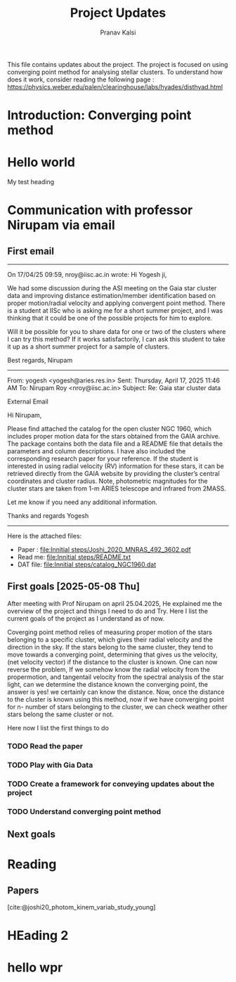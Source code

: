#+title: Project Updates
#+author:Pranav Kalsi
#+Bibliography: biblio.bib
This file contains updates about the project.
The project is focused on using converging point method for analysing stellar clusters. To understand how does it work, consider reading the following page : https://physics.weber.edu/palen/clearinghouse/labs/hyades/disthyad.html

* Introduction: Converging point method
* Hello world
My test heading
* Communication with professor Nirupam via email
** First email
------------------------------------------------------------------------------------------------------------------------------------------------------------------
On 17/04/25 09:59, nroy@iisc.ac.in wrote:
Hi Yogesh ji,

We had some discussion during the ASI meeting on the Gaia star cluster data and improving distance estimation/member identification based on proper motion/radial velocity and applying convergent point method. There is a student at IISc who is asking me for a short summer project, and I was thinking that it could be one of the possible projects for him to explore.

Will it be possible for you to share data for one or two of the clusters where I can try this method? If it works satisfactorily, I can ask this student to take it up as a short summer project for a sample of clusters.

Best regards,
Nirupam

-------------------------------------------------------------------------------------------------------------------------------------------------------------------
From: yogesh <yogesh@aries.res.in>
Sent: Thursday, April 17, 2025 11:46 AM
To: Nirupam Roy <nroy@iisc.ac.in>
Subject: Re: Gaia star cluster data

External Email

Hi Nirupam,



Please find attached the catalog for the open cluster NGC 1960, which includes proper motion data for the stars obtained from the GAIA archive. The package contains both the data file and a README file that details the parameters and column descriptions. I have also included the corresponding research paper for your reference. If the student is interested in using radial velocity (RV) information for these stars, it can be retrieved directly from the GAIA website by providing the cluster’s central coordinates and cluster radius. Note, photometric magnitudes for the cluster stars are taken from 1-m ARIES telescope and infrared from 2MASS.



Let me know if you need any additional information.

Thanks and regards
Yogesh
-------------------------------------------------------------------------------------------------------------------------------------------------------------------


Here is the attached files:
- Paper : [[file:Innitial steps/Joshi_2020_MNRAS_492_3602.pdf]]
- Read me: [[file:Innitial steps/README.txt]]
- DAT file: [[file:Innitial steps/catalog_NGC1960.dat]]
** First goals [2025-05-08 Thu]
After meeting with Prof Nirupam on april 25.04.2025,
He explained me the overview of the project and things I need to do and Try.
Here I list the current goals of the project as I understand as of now.

Coverging point method relies of measuring proper motion of the stars belonging to a specific cluster, which gives their radial velocity and the direction in the sky. If the stars belong to the same cluster, they tend to move towards a converging point, determining that gives us the velocity, (net velocity vector) if the distance to the cluster is known.
One can now reverse the problem, If we somehow know the radial velocity from the propermotion, and tangentail velocity from the spectral analysis of the star light, can we determine the distance known the converging point,
the answer is yes! we certainly can know the distance.
Now, once the distance to the cluster is known using this method,
now if we have converging point for n- number of stars belonging to the cluster, we can check weather other stars belong the same cluster or not.

Here now I list the first things to do
*** TODO Read the paper
*** TODO Play with Gia Data
*** TODO Create a framework for conveying updates about the project
*** TODO Understand converging point method

** Next goals

* Reading
** Papers
[cite:@joshi20_photom_kinem_variab_study_young]
* HEading 2

    
* hello wpr

